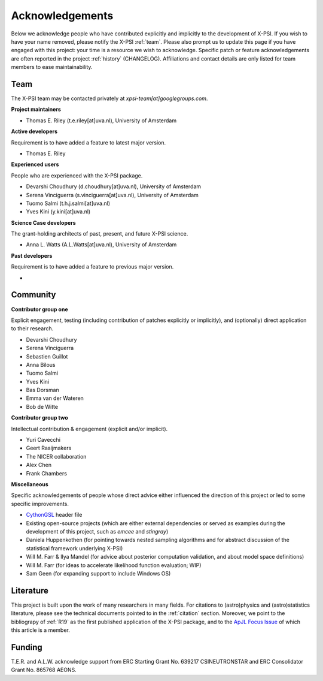 .. _acknowledgements:

Acknowledgements
----------------

Below we acknowledge people who have contributed explicitly and implicitly
to the development of X-PSI. If you wish to have your name removed, please
notify the X-PSI :ref:`team`. Please also prompt us to update this page if you
have engaged with this project: your time is a resource we wish to acknowledge.
Specific patch or feature acknowledgements are often reported in the project
:ref:`history` (CHANGELOG). Affiliations and contact details are only listed
for team members to ease maintainability.

.. _team:

Team
~~~~

The X-PSI team may be contacted privately at *xpsi-team[at]googlegroups.com*.

**Project maintainers**

* Thomas E. Riley (t.e.riley[at]uva.nl), University of Amsterdam

**Active developers**

Requirement is to have added a feature to latest major version.

* Thomas E. Riley

**Experienced users**

People who are experienced with the X-PSI package.

* Devarshi Choudhury (d.choudhury[at]uva.nl), University of Amsterdam
* Serena Vinciguerra (s.vinciguerra[at]uva.nl), University of Amsterdam
* Tuomo Salmi (t.h.j.salmi[at]uva.nl)
* Yves Kini (y.kini[at]uva.nl)

**Science Case developers**

The grant-holding architects of past, present, and future X-PSI science.

* Anna L. Watts (A.L.Watts[at]uva.nl), University of Amsterdam

**Past developers**

Requirement is to have added a feature to previous major version.

*

.. _community:

Community
~~~~~~~~~

**Contributor group one**

Explicit engagement, testing (including contribution of patches explicitly or
implicitly), and (optionally) direct application to their research.

* Devarshi Choudhury
* Serena Vinciguerra
* Sebastien Guillot
* Anna Bilous
* Tuomo Salmi
* Yves Kini
* Bas Dorsman
* Emma van der Wateren
* Bob de Witte

**Contributor group two**

Intellectual contribution & engagement (explicit and/or implicit).

* Yuri Cavecchi
* Geert Raaijmakers
* The NICER collaboration
* Alex Chen
* Frank Chambers

**Miscellaneous**

Specific acknowledgements of people whose direct advice either influenced the
direction of this project or led to some specific improvements.

* `CythonGSL <https://github.com/twiecki/CythonGSL>`_ header file
* Existing open-source projects (which are either external dependencies or
  served as examples during the development of this project, such as *emcee*
  and *stingray*)
* Daniela Huppenkothen (for pointing towards nested sampling algorithms and for
  abstract discussion of the statistical framework underlying X-PSI)
* Will M. Farr & Ilya Mandel (for advice about posterior computation validation,
  and about model space definitions)
* Will M. Farr (for ideas to accelerate likelihood function evaluation; WIP)
* Sam Geen (for expanding support to include Windows OS)


Literature
~~~~~~~~~~

This project is built upon the work of many researchers in many fields. For
citations to (astro)physics and (astro)statistics literature, please see the
technical documents pointed to in the :ref:`citation` section. Moreover, we
point to the bibliograpy of :ref:`R19` as the first published application of
the X-PSI package, and to the `ApJL Focus Issue <https://iopscience.iop.org/journal/2041-8205/page/Focus_on_NICER_Constraints_on_the_Dense_Matter_Equation_of_State>`_
of which this article is a member.


.. _funding:

Funding
~~~~~~~

T.E.R. and A.L.W. acknowledge support from ERC Starting Grant No. 639217
CSINEUTRONSTAR and ERC Consolidator Grant No. 865768 AEONS.
